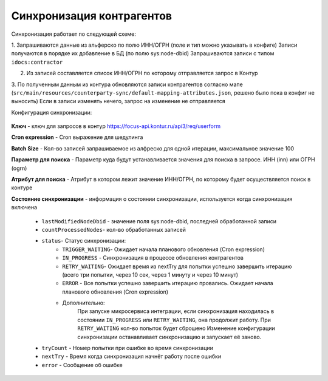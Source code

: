 Синхронизация контрагентов
===========================

Синхронизация работает по следующей схеме:

1. Запрашиваются данные из альферско по полю ИНН/ОГРН (поле и тип можно указывать в конфиге)
Записи получаются в порядке их добавление в БД (по полю sys:node-dbid)
Запрашиваются записи с типом ``idocs:contractor``

2. Из записей составляется список ИНН/ОГРН по которому отправляется запрос в Контур

3. По полученным данным из контура обновляются записи контрагентов согласно мапе 
(``src/main/resources/counterparty-sync/default-mapping-attributes.json``, решено было пока в конфиг не выносить)
Если в записи изменять нечего, запрос на изменение не отправляется

Конфигурация синхронизации:

 .. image:: _static/counterparties_sync/sync_1.png
       :width: 600
       :align: center

**Ключ** - ключ для запросов в контур `https://focus-api.kontur.ru/api3/req/userform <https://focus-api.kontur.ru/api3/req/userform>`_

**Cron expression** - Cron выражение для шедулинга

**Batch Size** - Кол-во записей запрашиваемое из алфреско для одной итерации, максимальное значение 100 

**Параметр для поиска** - Параметр куда будут устанавливается значения для поиска в запросе. ИНН (inn) или ОГРН (ogrn)

**Атрибут для поиска** - Атрибут в котором лежит значение ИНН/ОГРН, по которому будет осуществляется поиск в контуре

**Состояние синхронизации** - информация о состоянии синхронизации, используется когда синхронизация включена 

    * ``lastModifiedNodeDbid`` - значение поля sys:node-dbid, последней обработанной записи 
    * ``countProcessedNodes``- кол-во обработанных записей
    * ``status``- Статус синхронизации:
       * ``TRIGGER_WAITING``- Ожидает начала планового обновления (Cron expression)
       * ``IN_PROGRESS`` - Синхронизация в процессе обновления контрагентов
       * ``RETRY_WAITING``- Ожидает время из nextTry для попытки успешно завершить итерацию (всего три попытки, через 10 сек, через 1 минуту и через 10 минут)
       * ``ERROR`` - Все попытки успешно завершить итерацию провались. Ожидает начала планового обновления (Cron expression)
       * Дополнительно:
          При запуске микросервиса интеграции, если синхронизация находилась в состоянии ``IN_PROGRESS`` или ``RETRY_WAITING``, она продолжит работу. При ``RETRY_WAITING`` кол-во попыток будет сброшено
          Изменение конфигурации синхронизации останавливает синхронизацию и запускает её заново.
    * ``tryCount`` - Номер попытки при ошибке во время синхронизации
    * ``nextTry`` - Время когда синхронизация начнёт работу после ошибки
    * ``error`` - Сообщение об ошибке 